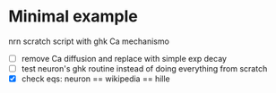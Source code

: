 * Minimal example
  nrn scratch script with ghk Ca mechanismo
  - [ ] remove Ca diffusion and replace with simple exp decay
  - [ ] test neuron's ghk routine instead of doing everything from scratch
  - [X] check eqs: neuron == wikipedia == hille



  
